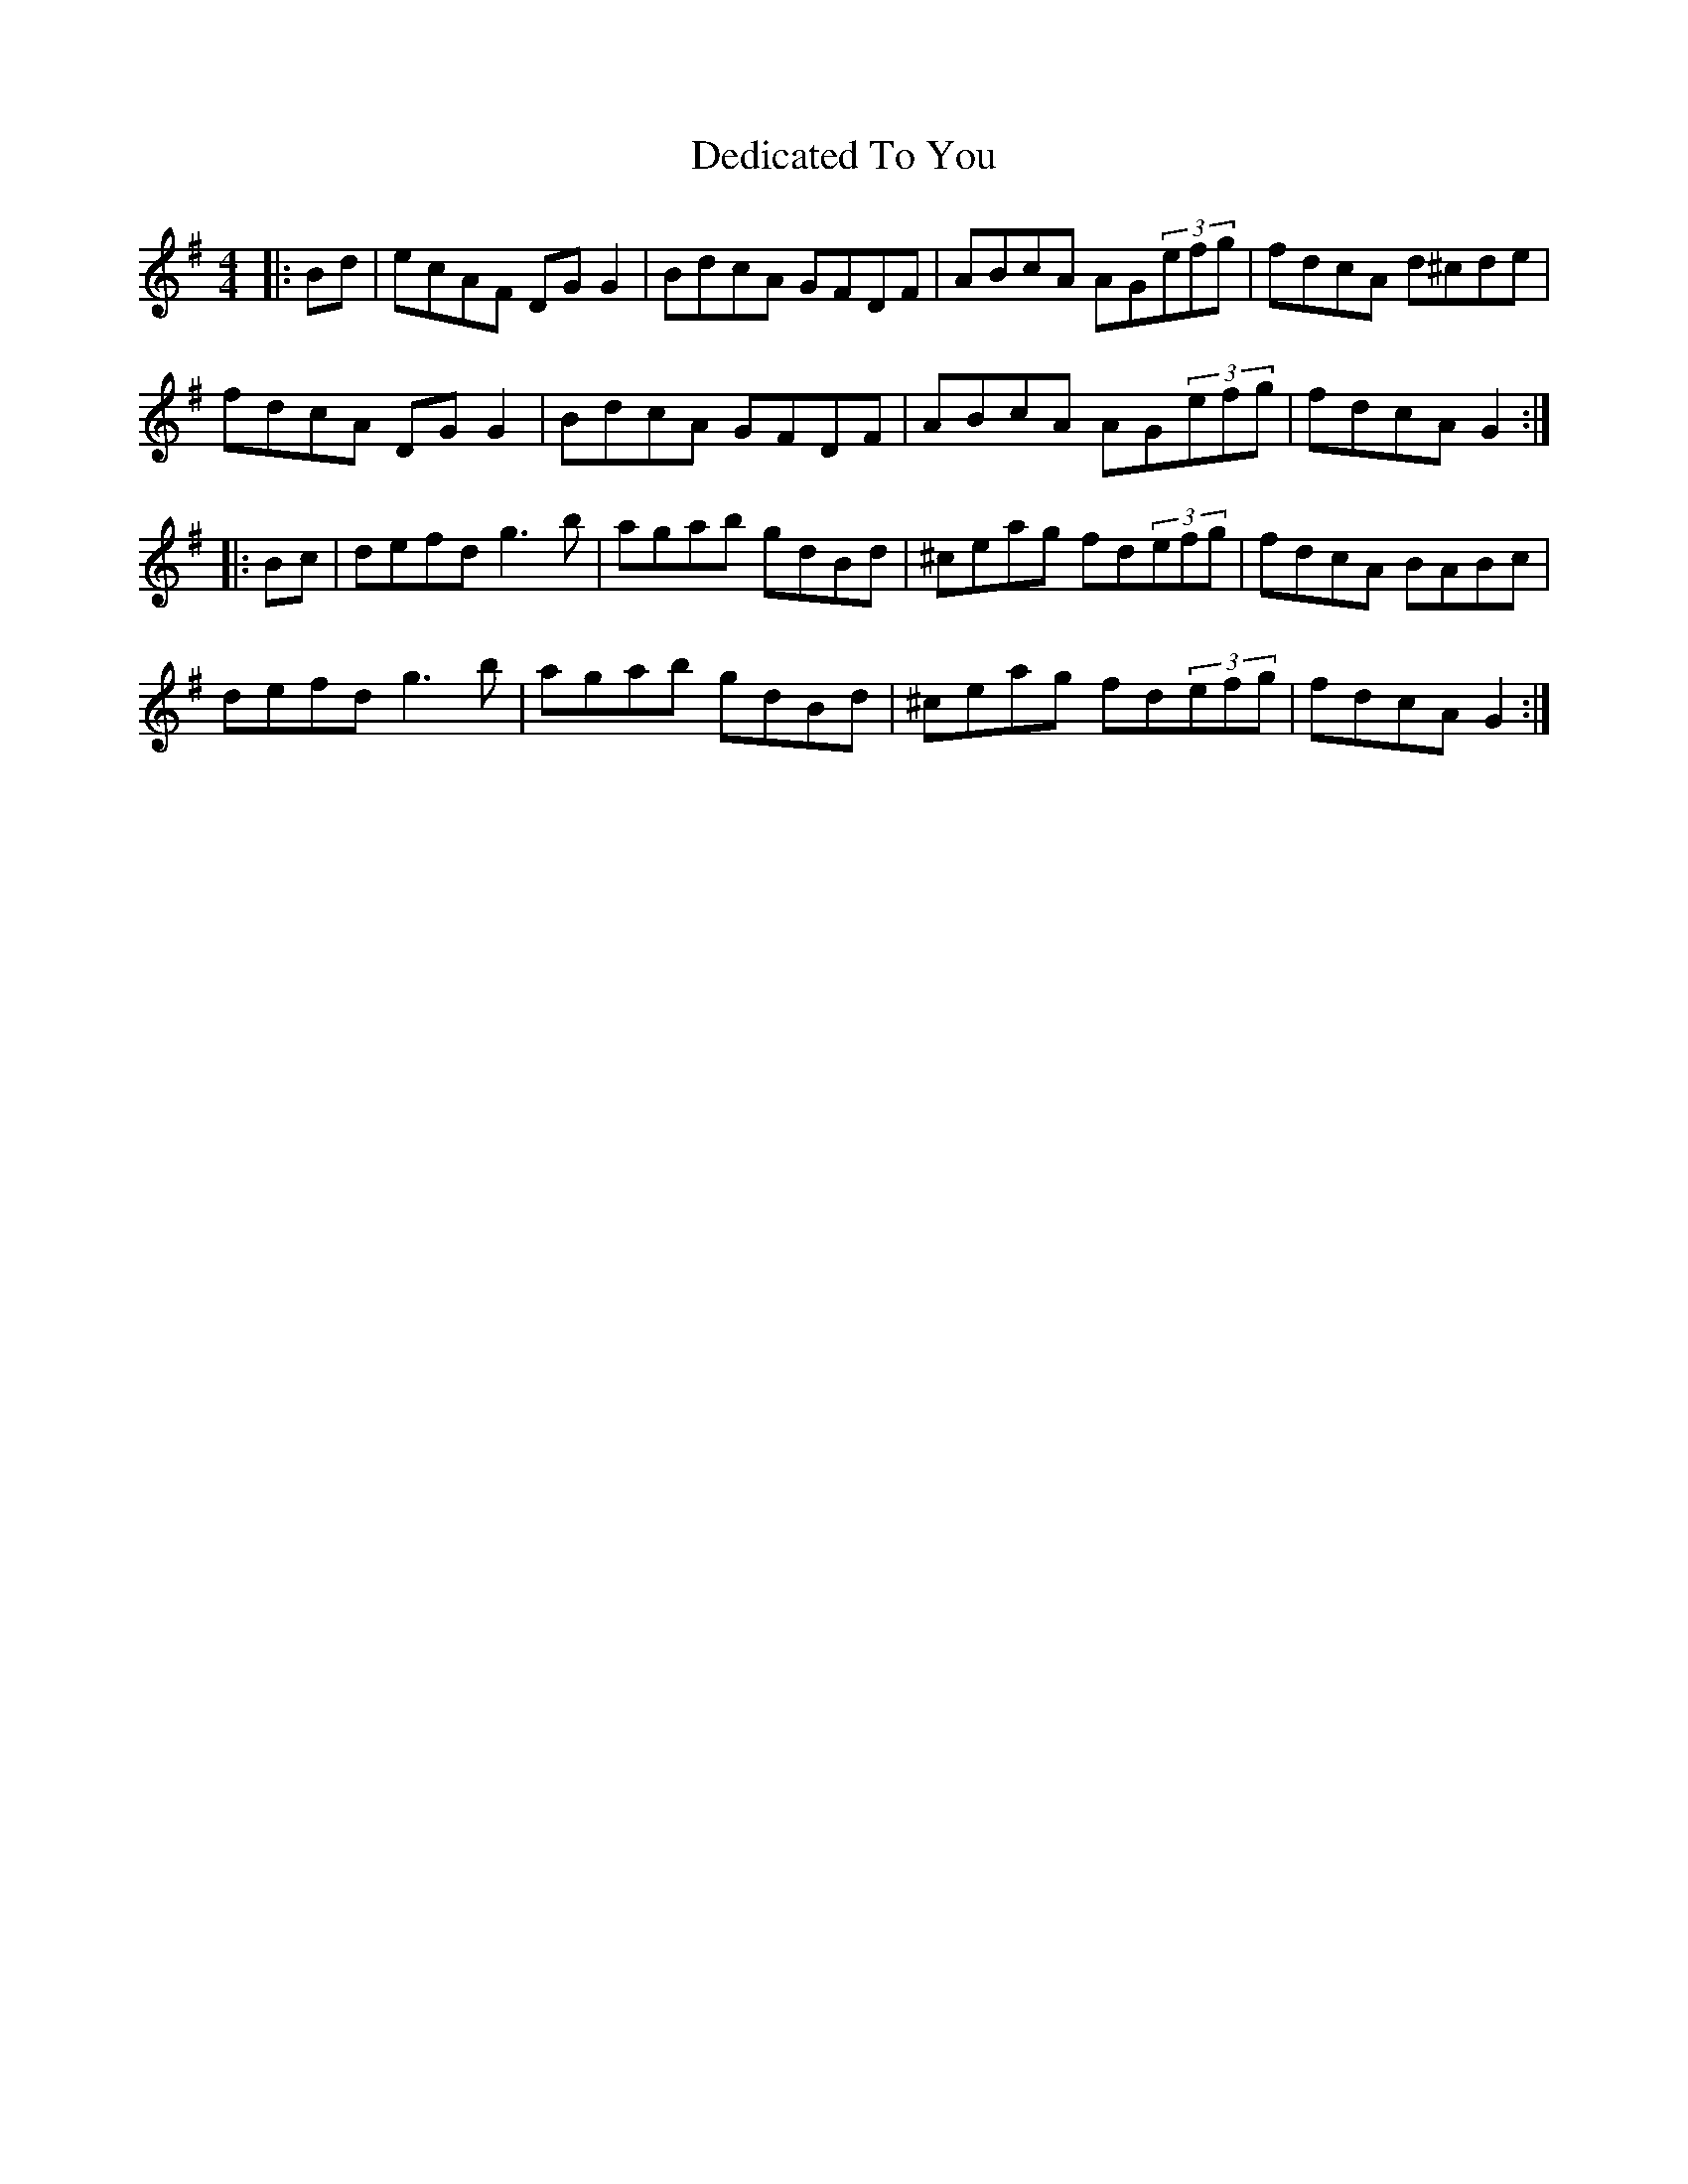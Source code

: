 X: 1
T: Dedicated To You
Z: gian marco
S: https://thesession.org/tunes/3554#setting3554
R: reel
M: 4/4
L: 1/8
K: Gmaj
|:Bd|ecAF DGG2|BdcA GFDF|ABcA AG(3efg|fdcA d^cde|
fdcA DGG2|BdcA GFDF|ABcA AG(3efg|fdcA G2:|
|:Bc|defd g3b|agab gdBd|^ceag fd(3efg|fdcA BABc|
defd g3b|agab gdBd|^ceag fd(3efg|fdcA G2:|
